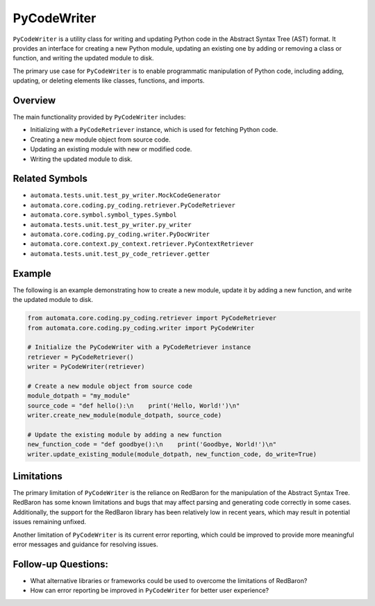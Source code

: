 PyCodeWriter
============

``PyCodeWriter`` is a utility class for writing and updating Python code
in the Abstract Syntax Tree (AST) format. It provides an interface for
creating a new Python module, updating an existing one by adding or
removing a class or function, and writing the updated module to disk.

The primary use case for ``PyCodeWriter`` is to enable programmatic
manipulation of Python code, including adding, updating, or deleting
elements like classes, functions, and imports.

Overview
--------

The main functionality provided by ``PyCodeWriter`` includes:

-  Initializing with a ``PyCodeRetriever`` instance, which is used for
   fetching Python code.
-  Creating a new module object from source code.
-  Updating an existing module with new or modified code.
-  Writing the updated module to disk.

Related Symbols
---------------

-  ``automata.tests.unit.test_py_writer.MockCodeGenerator``
-  ``automata.core.coding.py_coding.retriever.PyCodeRetriever``
-  ``automata.core.symbol.symbol_types.Symbol``
-  ``automata.tests.unit.test_py_writer.py_writer``
-  ``automata.core.coding.py_coding.writer.PyDocWriter``
-  ``automata.core.context.py_context.retriever.PyContextRetriever``
-  ``automata.tests.unit.test_py_code_retriever.getter``

Example
-------

The following is an example demonstrating how to create a new module,
update it by adding a new function, and write the updated module to
disk.

.. code:: python

   from automata.core.coding.py_coding.retriever import PyCodeRetriever
   from automata.core.coding.py_coding.writer import PyCodeWriter

   # Initialize the PyCodeWriter with a PyCodeRetriever instance
   retriever = PyCodeRetriever()
   writer = PyCodeWriter(retriever)

   # Create a new module object from source code
   module_dotpath = "my_module"
   source_code = "def hello():\n    print('Hello, World!')\n"
   writer.create_new_module(module_dotpath, source_code)

   # Update the existing module by adding a new function
   new_function_code = "def goodbye():\n    print('Goodbye, World!')\n"
   writer.update_existing_module(module_dotpath, new_function_code, do_write=True)

Limitations
-----------

The primary limitation of ``PyCodeWriter`` is the reliance on RedBaron
for the manipulation of the Abstract Syntax Tree. RedBaron has some
known limitations and bugs that may affect parsing and generating code
correctly in some cases. Additionally, the support for the RedBaron
library has been relatively low in recent years, which may result in
potential issues remaining unfixed.

Another limitation of ``PyCodeWriter`` is its current error reporting,
which could be improved to provide more meaningful error messages and
guidance for resolving issues.

Follow-up Questions:
--------------------

-  What alternative libraries or frameworks could be used to overcome
   the limitations of RedBaron?
-  How can error reporting be improved in ``PyCodeWriter`` for better
   user experience?
